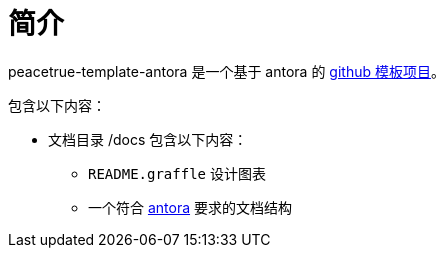 = 简介

peacetrue-template-antora 是一个基于 antora 的 xref:github-template.adoc[github 模板项目]。

包含以下内容：

* 文档目录 /docs 包含以下内容：
** ``README.graffle`` 设计图表
** 一个符合 https://antora.org[antora^] 要求的文档结构

